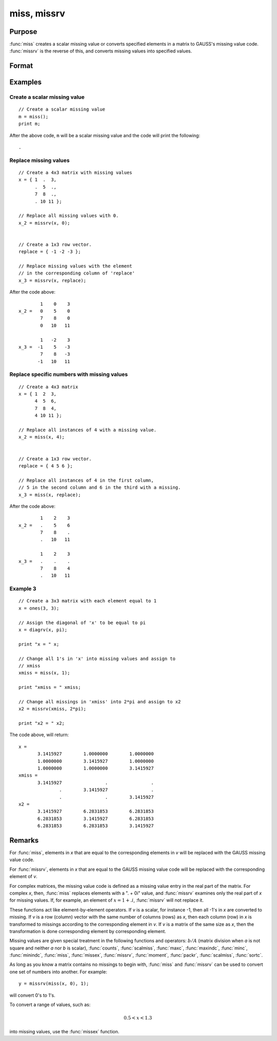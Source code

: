 
miss, missrv
==============================================

Purpose
----------------

:func:`miss` creates a scalar missing value or converts specified elements in a matrix to GAUSS's missing
value code. :func:`missrv` is the reverse of this, and converts missing values into specified values.

Format
----------------
.. function:: y = miss()
              y = miss(x, v)
              y = missrv(x, v)

    :param x: data
    :type x: NxK matrix

    :param v: ExE conformable with *x*.
    :type v: LxM matrix

    :return y: matrix with missing values either replaced or added.

    :rtype y: max(N,L) by max(K,M) matrix

Examples
----------------

Create a scalar missing value
+++++++++++++++++++++++++++++++

::

    // Create a scalar missing value
    m = miss();
    print m;

After the above code, ``m`` will be a scalar missing value and the code will print the following:

::

    .


Replace missing values
++++++++++++++++++++++++

::

    // Create a 4x3 matrix with missing values
    x = { 1  .  3,
          .  5  .,
          7  8  .,
          . 10 11 };

    // Replace all missing values with 0.
    x_2 = missrv(x, 0);


    // Create a 1x3 row vector.
    replace = { -1 -2 -3 };

    // Replace missing values with the element
    // in the corresponding column of 'replace'
    x_3 = missrv(x, replace);

After the code above:

::

            1    0    3
    x_2 =   0    5    0
            7    8    0
            0   10   11

            1   -2    3
    x_3 =  -1    5   -3
            7    8   -3
           -1   10   11

Replace specific numbers with missing values
++++++++++++++++++++++++++++++++++++++++++++

::

    // Create a 4x3 matrix
    x = { 1  2  3,
          4  5  6,
          7  8  4,
          4 10 11 };

    // Replace all instances of 4 with a missing value.
    x_2 = miss(x, 4);


    // Create a 1x3 row vector.
    replace = { 4 5 6 };

    // Replace all instances of 4 in the first column,
    // 5 in the second column and 6 in the third with a missing.
    x_3 = miss(x, replace);

After the code above:

::

            1    2    3
    x_2 =   .    5    6
            7    8    .
            .   10   11

            1    2    3
    x_3 =   .    .    .
            7    8    4
            .   10   11

Example 3
+++++++++

::

    // Create a 3x3 matrix with each element equal to 1
    x = ones(3, 3);

    // Assign the diagonal of 'x' to be equal to pi
    x = diagrv(x, pi);

    print "x = " x;

    // Change all 1's in 'x' into missing values and assign to
    // xmiss
    xmiss = miss(x, 1);

    print "xmiss = " xmiss;

    // Change all missings in 'xmiss' into 2*pi and assign to x2
    x2 = missrv(xmiss, 2*pi);

    print "x2 = " x2;

The code above, will return:

::

    x =
           3.1415927        1.0000000        1.0000000
           1.0000000        3.1415927        1.0000000
           1.0000000        1.0000000        3.1415927
    xmiss =
           3.1415927                .                .
                   .        3.1415927                .
                   .                .        3.1415927
    x2 =
           3.1415927        6.2831853        6.2831853
           6.2831853        3.1415927        6.2831853
           6.2831853        6.2831853        3.1415927

Remarks
-------

For :func:`miss`, elements in *x* that are equal to the corresponding elements in
*v* will be replaced with the GAUSS missing value code.

For :func:`missrv`, elements in *x* that are equal to the GAUSS missing value code
will be replaced with the corresponding element of *v*.

For complex matrices, the missing value code is defined as a missing
value entry in the real part of the matrix. For complex *x*, then, :func:`miss`
replaces elements with a ". + 0i" value, and :func:`missrv` examines only the
real part of *x* for missing values. If, for example, an element of :math:`x = 1 + .i`,
:func:`missrv` will not replace it.

These functions act like element-by-element operators. If *v* is a scalar,
for instance -1, then all -1's in *x* are converted to missing. If *v* is a
row (column) vector with the same number of columns (rows) as *x*, then
each column (row) in *x* is transformed to missings according to the
corresponding element in *v*. If *v* is a matrix of the same size as *x*, then
the transformation is done corresponding element by corresponding
element.

Missing values are given special treatment in the following functions
and operators: :math:`b/A` (matrix division when *a* is not square and neither *a*
nor *b* is scalar), :func:`counts`, :func:`scalmiss`, :func:`maxc`, :func:`maxindc`,
:func:`minc`, :func:`minindc`, :func:`miss`, :func:`missex`, :func:`missrv`,
:func:`moment`, :func:`packr`, :func:`scalmiss`, :func:`sortc`.

As long as you know a matrix contains no missings to begin with, :func:`miss`
and :func:`missrv` can be used to convert one set of numbers into another. For
example:

::

   y = missrv(miss(x, 0), 1);

will convert 0's to 1's.

To convert a range of values, such as:

.. math::

   0.5 < x < 1.3

into missing values, use the :func:`missex` function.

.. seealso:: Functions :func:`counts`, :func:`impute`, :func:`ismiss`, :func:`missex`, :func:`packr`, :func:`scalmiss`
